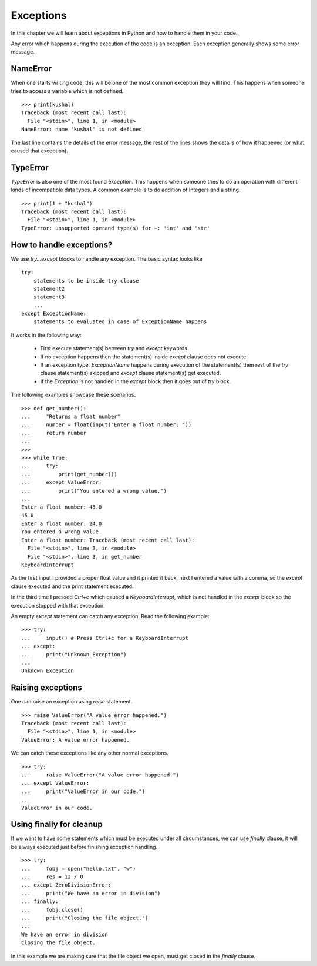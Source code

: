 .. index:: Exception

======================
Exceptions
======================

In this chapter we will learn about exceptions in Python and how to
handle them in your code.


Any error which happens during the execution of the code is an exception. Each
exception generally shows some error message.

NameError
==========

When one starts writing code, this will be one of the most common exception
they will find. This happens when someone tries to access a variable which is
not defined.
::

    >>> print(kushal)
    Traceback (most recent call last):
      File "<stdin>", line 1, in <module>
    NameError: name 'kushal' is not defined

The last line contains the details of the error message, the rest of the lines
shows the details of how it happened (or what caused that exception).

.. index:: TypeError

TypeError
==========

`TypeError` is also one of the most found exception. This happens when someone tries
to do an operation with different kinds of incompatible data types. A common example
is to do addition of Integers and a string.
::

    >>> print(1 + "kushal")
    Traceback (most recent call last):
      File "<stdin>", line 1, in <module>
    TypeError: unsupported operand type(s) for +: 'int' and 'str'

How to handle exceptions?
=========================

We use `try...except` blocks to handle any exception. The basic syntax looks like
::

    try:
        statements to be inside try clause
        statement2
        statement3
        ...
    except ExceptionName:
        statements to evaluated in case of ExceptionName happens

It works in the following way:

    - First execute statement(s) between `try` and `except` keywords.
    - If no exception happens then the statement(s) inside `except` clause does not execute.
    - If an exception type, `ExceptionName` happens during execution of the statement(s) then rest of the `try` clause statement(s) skipped and `except` clause statement(s) get executed.
    - If the `Exception` is not handled in the `except` block then it goes out of `try` block.

The following examples showcase these scenarios.
::

    >>> def get_number():
    ...     "Returns a float number"
    ...     number = float(input("Enter a float number: "))
    ...     return number
    ...
    >>>
    >>> while True:
    ...     try:
    ...         print(get_number())
    ...     except ValueError:
    ...         print("You entered a wrong value.")
    ...
    Enter a float number: 45.0
    45.0
    Enter a float number: 24,0
    You entered a wrong value.
    Enter a float number: Traceback (most recent call last):
      File "<stdin>", line 3, in <module>
      File "<stdin>", line 3, in get_number
    KeyboardInterrupt

As the first input I provided a proper float value and it printed it back, next
I entered a value with a comma, so the `except` clause executed and the print
statement executed.

In the third time I pressed *Ctrl+c* which caused a `KeyboardInterrupt`, which is
not handled in the `except` block so the execution stopped with that exception.

An empty `except` statement can catch any exception. Read the following example::

    >>> try:
    ...     input() # Press Ctrl+c for a KeyboardInterrupt
    ... except:
    ...     print("Unknown Exception")
    ...
    Unknown Exception

Raising exceptions
===================

One can raise an exception using `raise` statement.
::

    >>> raise ValueError("A value error happened.")
    Traceback (most recent call last):
      File "<stdin>", line 1, in <module>
    ValueError: A value error happened.


We can catch these exceptions like any other normal exceptions.
::

    >>> try:
    ...     raise ValueError("A value error happened.")
    ... except ValueError:
    ...     print("ValueError in our code.")
    ...
    ValueError in our code.

.. index:: finally

Using finally for cleanup
==========================

If we want to have some statements which must be executed under all circumstances,
we can use `finally` clause, it will be always executed just before finishing exception handling.
::

    >>> try:
    ...     fobj = open("hello.txt", "w")
    ...     res = 12 / 0
    ... except ZeroDivisionError:
    ...     print("We have an error in division")
    ... finally:
    ...     fobj.close()
    ...     print("Closing the file object.")
    ...
    We have an error in division
    Closing the file object.

In this example we are making sure that the file object we open, must get closed
in the `finally` clause.
